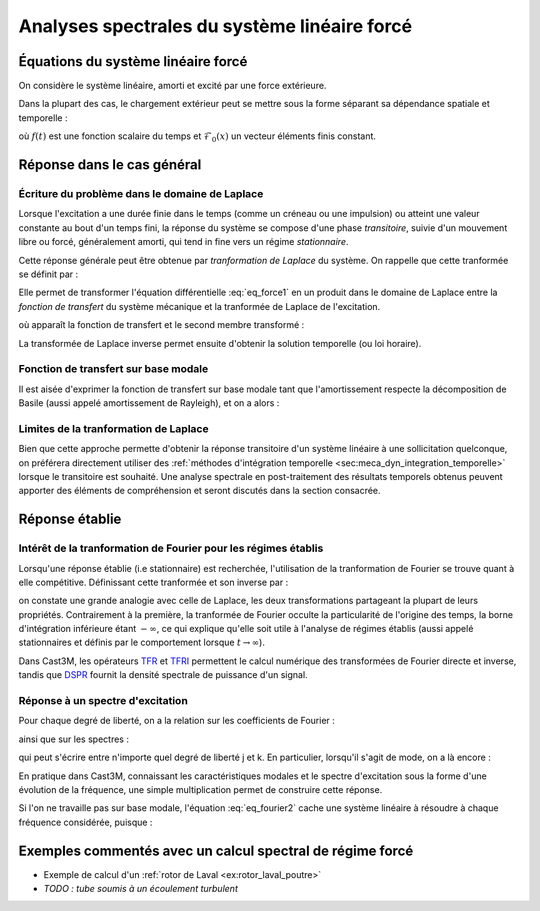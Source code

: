 .. _sec:meca_dyn_reponse_forcee:

Analyses spectrales du système linéaire forcé
=============================================

Équations du système linéaire forcé
-----------------------------------

On considère le système linéaire, amorti et excité par une force extérieure.

.. math::
   :label: eq_force1
   
   \mathcal{M} \ddot{u}(t) + \mathcal{C} \dot{u}(t) + \mathcal{K} u(t)
   &=  \mathcal{F}^\text{ext}(t) \\
   u(t=0)       &= u_0        \\
   \dot{u}(t=0) &= \dot{u}_0
   
.. Les conditions aux limites et initiales restent inchangées.

Dans la plupart des cas, le chargement extérieur peut se mettre sous la forme
séparant sa dépendance spatiale et temporelle :

.. math::
   :label: eq_force2
   
   \mathcal{F}^\text{ext}(x,t) = \mathcal{F}_0(x) \, f(t)

où :math:`f(t)` est une fonction scalaire du temps
et :math:`\mathcal{F}_0(x)` un vecteur éléments finis constant.


Réponse dans le cas général
---------------------------

Écriture du problème dans le domaine de Laplace
"""""""""""""""""""""""""""""""""""""""""""""""

Lorsque l'excitation a une durée finie dans le temps
(comme un créneau ou une impulsion)
ou atteint une valeur constante au bout d'un temps fini,
la réponse du système se compose d'une phase *transitoire*,
suivie d'un mouvement libre ou forcé, généralement amorti,
qui tend in fine vers un régime *stationnaire*.

Cette réponse générale
peut être obtenue par *tranformation de Laplace* du système.
On rappelle que cette tranformée se définit par :

.. math::
   :label: eq_laplace1
   
   \tilde{X}(s) \equiv \int_0^{\infty} X(t) \operatorname{e}^{-st} dt

Elle permet de transformer l'équation différentielle :eq:`eq_force1`
en un produit dans le domaine de Laplace
entre la *fonction de transfert* du système mécanique
et la tranformée de Laplace de l'excitation.

.. math::
   :label: eq_laplace2
   
   \tilde{u}(s) = \tilde{\mathcal{H}}(s) \, \tilde{\mathcal{F}}(s)

où apparaît la fonction de transfert et le second membre transformé :

.. math::
   :label: eq_laplace3
   
   \tilde{H}(s) 
   &= \left[ s^2 \mathcal{M}  + s \mathcal{C} + \mathcal{K} \right]^{-1} \\
   \tilde{\mathcal{F}}(w) 
   &= \tilde{\mathcal{F}}^\text{ext}(w)
   + \mathcal{M} \dot{u}_0
   + s \mathcal{M} {u}_0

La transformée de Laplace inverse permet ensuite d'obtenir la solution temporelle
(ou loi horaire).

.. La *fonction de Green* est la réponse à une impulsion unitaire
.. étant noté que la transformée de Laplace d'une impulsion est l'identité.
.. Elles permet de former la réponse à n'importe quelle excitation,
.. puisqu'on peut décomposer en impulsions élémentaires.


Fonction de transfert sur base modale
"""""""""""""""""""""""""""""""""""""

Il est aisée d'exprimer la fonction de transfert sur base modale
tant que l'amortissement respecte la décomposition de Basile
(aussi appelé amortissement de Rayleigh),
et on a alors :

.. math::
   :label: eq_laplace4
   
   \tilde{u}_j      
   &= \sum_{k} \tilde{H}(j,k,s) \tilde{\mathcal{F}}_k \\
   \text{avec} \quad
   \tilde{H}(j,k,s) 
   &= \sum_{i=1..m} \frac{\varphi_i(j) \varphi_i(k)}
                         {m_i (\omega_i^2 + s \xi_i \omega_i + s^2)}

         
        
Limites de la tranformation de Laplace
""""""""""""""""""""""""""""""""""""""

Bien que cette approche permette d'obtenir la réponse transitoire
d'un système linéaire à une sollicitation quelconque,
on préférera directement utiliser 
des :ref:`méthodes d'intégration temporelle <sec:meca_dyn_integration_temporelle>`
lorsque le transitoire est souhaité.
Une analyse spectrale en post-traitement des résultats temporels obtenus
peuvent apporter des éléments de compréhension et seront discutés
dans la section consacrée.



Réponse établie
---------------

Intérêt de la tranformation de Fourier pour les régimes établis
"""""""""""""""""""""""""""""""""""""""""""""""""""""""""""""""

Lorsqu'une réponse établie (i.e stationnaire) est recherchée,
l'utilisation de la tranformation de Fourier
se trouve quant à elle compétitive.
Définissant cette tranformée et son inverse par :

.. math::
   :label: eq_fourier1
   
   \hat{X}(\omega) 
   &\equiv \int_{-\infty}^{\infty} X(t) \operatorname{e}^{-\boldsymbol{i} \omega t} dt \\
   X(t)
   &\equiv \frac{1}{2\pi}
   \int_{-\infty}^{\infty} \hat{X}(\omega) \operatorname{e}^{+\boldsymbol{i}\omega t } d\omega \\

on constate une grande analogie avec celle de Laplace,
les deux transformations partageant la plupart de leurs propriétés.
Contrairement à la première,
la tranformée de Fourier occulte la particularité de l'origine des temps,
la borne d'intégration inférieure étant :math:`-\infty`,
ce qui explique qu'elle soit utile à l'analyse de régimes établis
(aussi appelé stationnaires 
et définis par le comportement lorsque :math:`t \to \infty`).

Dans Cast3M, les opérateurs `TFR <www-cast3m.cea.fr/index.php?page=notices&notice=TFR>`_
et `TFRI <www-cast3m.cea.fr/index.php?page=notices&notice=TFRI>`_
permettent le calcul numérique des transformées de Fourier directe et inverse,
tandis que `DSPR <www-cast3m.cea.fr/index.php?page=notices&notice=DSPR>`_
fournit la densité spectrale de puissance d'un signal.


Réponse à un spectre d'excitation
"""""""""""""""""""""""""""""""""

Pour chaque degré de liberté, on a la relation sur les coefficients de Fourier :

.. math::
   :label: eq_fourier2
   
   \hat{u}(w) = \hat{\mathcal{H}}(w) \, \hat{\mathcal{F}}(w)

ainsi que sur les spectres :

.. math::
   :label: eq_fourier3
   
   S_{uu}(w)           &= |\mathcal{H}(w)|^2 \, S_{\mathcal{FF}}(w) \\
   S_{u\mathcal{F}}(w) &= \mathcal{H}(w)     \, S_{\mathcal{FF}}(w)

qui peut s'écrire entre n'importe quel degré de liberté j et k.
En particulier, lorsqu'il s'agit de mode, on a là encore :

.. math::
   :label: eq_fourier4
   
   \hat{H}(j,k,\omega) = \sum_{i=1..m} 
   \frac{\varphi_i(j) \varphi_i(k)}
        {m_i (\omega_i^2 - \omega^2 + 2 \boldsymbol{i} \xi_i \omega_i \omega)}

En pratique dans Cast3M,
connaissant les caractéristiques modales
et le spectre d'excitation sous la forme d'une évolution de la fréquence,
une simple multiplication permet de construire cette réponse.

Si l'on ne travaille pas sur base modale, 
l'équation :eq:`eq_fourier2` cache une système linéaire à résoudre
à chaque fréquence considérée,
puisque :

.. math::
   :label: eq_fourier5
   
   \hat{H}(\omega) 
   &= \left[ -\omega^2 \mathcal{M}  + \boldsymbol{i} \omega \mathcal{C} + \mathcal{K} \right]^{-1} \\

   
Exemples commentés avec un calcul spectral de régime forcé
----------------------------------------------------------

- Exemple de calcul d'un :ref:`rotor de Laval <ex:rotor_laval_poutre>`

- *TODO : tube soumis à un écoulement turbulent*
